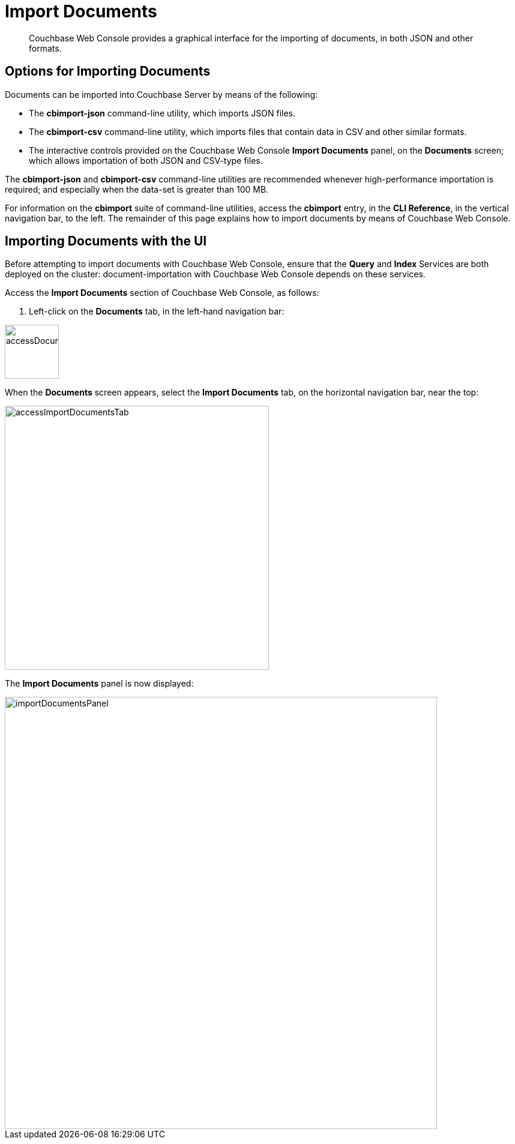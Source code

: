 = Import Documents

[abstract]
Couchbase Web Console provides a graphical interface for the importing of documents, in both JSON and other formats.

[#importing-documents]
== Options for Importing Documents

Documents can be imported into Couchbase Server by means of the following:

* The *cbimport-json* command-line utility, which imports JSON files.

* The *cbimport-csv* command-line utility, which imports files that contain data in CSV and other similar formats.

* The interactive controls provided on the Couchbase Web Console *Import Documents* panel, on the *Documents* screen; which allows importation of both JSON and CSV-type files.

The *cbimport-json* and *cbimport-csv* command-line utilities are recommended whenever high-performance importation is required; and especially when the data-set is greater than 100 MB.

For information on the *cbimport* suite of command-line utilities, access the *cbimport* entry, in the *CLI Reference*, in the vertical navigation bar, to the left.
The remainder of this page explains how to import documents by means of Couchbase Web Console.

[#importing-documents-with-the-UI]
== Importing Documents with the UI

Before attempting to import documents with Couchbase Web Console, ensure that the *Query* and *Index* Services are both deployed on the cluster: document-importation with Couchbase Web Console depends on these services.

Access the *Import Documents* section of Couchbase Web Console, as follows:

. Left-click on the *Documents* tab, in the left-hand navigation bar:

image::import-documents/accessDocumentsTab.png[,90,align=left]

When the *Documents* screen appears, select the *Import Documents* tab, on the horizontal navigation bar, near the top:

image::import-documents/accessImportDocumentsTab.png[,440,align=left]

The *Import Documents* panel is now displayed:

image::import-documents/importDocumentsPanel.png[,720,align=left]
